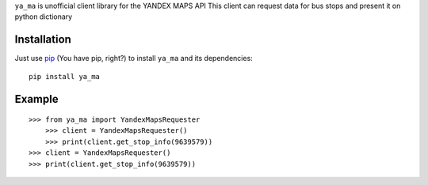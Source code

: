 ``ya_ma`` is unofficial client library for the YANDEX MAPS API
This client can request data for bus stops and present it on python dictionary


Installation
============
Just use `pip <https://pip.pypa.io>`_ (You have pip, right?) to install
``ya_ma`` and its dependencies::

    pip install ya_ma


Example
=======

::

    >>> from ya_ma import YandexMapsRequester
        >>> client = YandexMapsRequester()
        >>> print(client.get_stop_info(9639579))
    >>> client = YandexMapsRequester()
    >>> print(client.get_stop_info(9639579))

